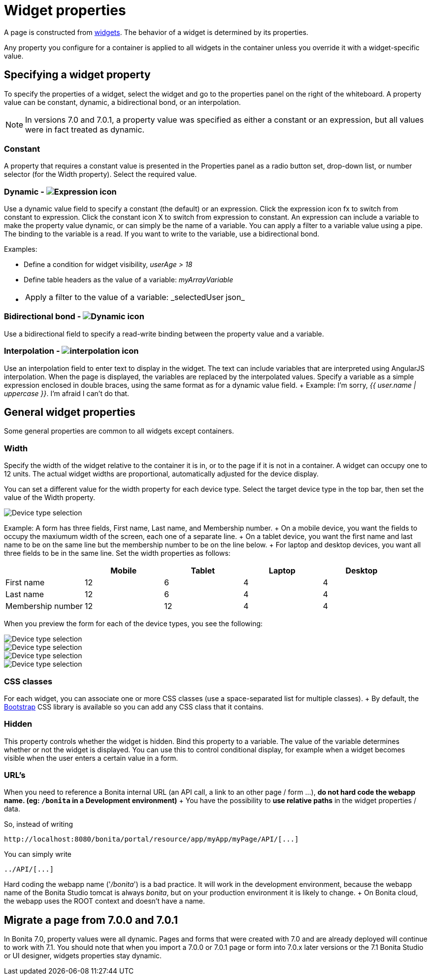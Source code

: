 = Widget properties

A page is constructed from xref:widgets.adoc[widgets].
The behavior of a widget is determined by its properties.

Any property you configure for a container is applied to all widgets in the container unless you override it with a widget-specific value.

== Specifying a widget property

To specify the properties of a widget, select the widget and go to the properties panel on the right of the whiteboard.
A property value can be constant, dynamic, a bidirectional bond, or an interpolation.

NOTE: In versions 7.0 and 7.0.1, a property value was specified as either a constant or an expression, but all values were in fact treated as dynamic.

=== Constant

A property that requires a constant value is presented in the Properties panel as a radio button set, drop-down list, or number selector (for the Width property).
Select the required value.

=== Dynamic - image:images/images-6_0/UID-property-bond-expression.svg[Expression icon]

Use a dynamic value field to specify a constant (the default) or an expression.
Click the expression icon fx to switch from constant to expression.
Click the constant icon X to switch from expression to constant.
An expression can include a variable to make the property value dynamic, or can simply be the name of a variable.
You can apply a filter to a variable value using a pipe.
The binding to the variable is a read.
If you want to write to the variable, use a bidirectional bond.

Examples:

* Define a condition for widget visibility, _userAge > 18_
* Define table headers as the value of a variable: _myArrayVariable_
* {blank}
+
[cols=2*]
|===
| Apply a filter to the value of a variable: _selectedUser
| json_
|===

=== Bidirectional bond - image:images/images-6_0/UID-property-bond-chain.png[Dynamic icon]

Use a bidirectional field to specify a read-write binding between the property value and a variable.

=== Interpolation - image:images/images-6_0/UID-property-bond-interpolation.png[interpolation icon]

Use an interpolation field to enter text to display in the widget.
The text can include variables that are interpreted using AngularJS interpolation.
When the page is displayed, the variables are replaced by the interpolated values.
Specify a variable as a simple expression enclosed in double braces, using the same format as for a dynamic value field.
+ Example: I'm sorry, _{{ user.name | uppercase }}_.
I'm afraid I can't do that.

== General widget properties

Some general properties are common to all widgets except containers.

=== Width

Specify the width of the widget relative to the container it is in, or to the page if it is not in a container.
A widget can occupy one to 12 units.
The actual widget widths are proportional, automatically adjusted for the device display.

You can set a different value for the width property for each device type.
Select the target device type in the top bar, then set the value of the Width property.

image::images/images-6_0/pb-resolution.png[Device type selection]

Example: A form has three fields, First name, Last name, and Membership number.
+ On a mobile device, you want the fields to occupy the maxiumum width of the screen, each one of a separate line.
+ On a tablet device, you want the first name and last name to be on the same line but the membership number to be on the line below.
+ For laptop and desktop devices, you want all three fields to be in the same line.
Set the width properties as follows:

[cols=",^,^,^,^"]
|===
|  | Mobile | Tablet | Laptop | Desktop

| First name
| 12
| 6
| 4
| 4

| Last name
| 12
| 6
| 4
| 4

| Membership number
| 12
| 12
| 4
| 4
|===

When you preview the form for each of the device types, you see the following:

image::images/images-6_0/mobile.png[Device type selection]

image::images/images-6_0/tablet.png[Device type selection]

image::images/images-6_0/laptop.png[Device type selection]

image::images/images-6_0/desktop.png[Device type selection]

=== CSS classes

For each widget, you can associate one or more CSS classes (use a space-separated list for multiple classes).
+ By default, the http://getbootstrap.com/[Bootstrap] CSS library is available so you can add any CSS class that it contains.

=== Hidden

This property controls whether the widget is hidden.
Bind this property to a variable.
The value of the variable determines whether or not the widget is displayed.
You can use this to control conditional display, for example when a widget becomes visible when the user enters a certain value in a form.

=== URL's

When you need to reference a Bonita internal URL (an API call, a link to an other page / form ...), *do not hard code the webapp name.
(eg: `/bonita` in a Development environment)* + You have the possibility to *use relative paths* in the widget properties / data.

So, instead of writing

----
http://localhost:8080/bonita/portal/resource/app/myApp/myPage/API/[...]
----

You can simply write

----
../API/[...]
----

Hard coding the webapp name ('_/bonita_') is a bad practice.
It will work in the development environment, because the webapp name of the Bonita Studio tomcat is always _bonita_, but on your production environment it is likely to change.
+ On Bonita cloud, the webapp uses the ROOT context and doesn't have a name.

== Migrate a page from 7.0.0 and 7.0.1

In Bonita 7.0, property values were all dynamic.
Pages and forms that were created with 7.0 and are already deployed will continue to work with 7.1.
You should note that when you import a 7.0.0 or 7.0.1 page or form into 7.0.x later versions or the 7.1 Bonita Studio or UI designer, widgets properties stay dynamic.
